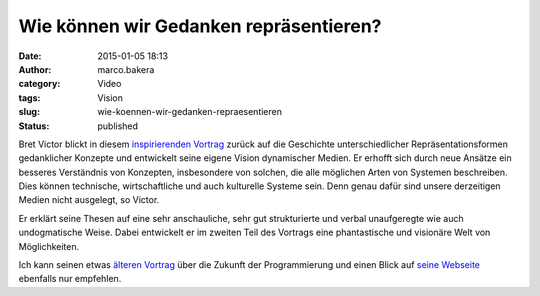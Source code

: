 Wie können wir Gedanken repräsentieren?
#######################################
:date: 2015-01-05 18:13
:author: marco.bakera
:category: Video
:tags: Vision
:slug: wie-koennen-wir-gedanken-repraesentieren
:status: published

Bret Victor blickt in diesem 
`inspirierenden Vortrag <https://vimeo.com/115154289>`_ zurück auf die
Geschichte unterschiedlicher Repräsentationsformen gedanklicher Konzepte
und entwickelt seine eigene Vision dynamischer Medien. Er erhofft sich
durch neue Ansätze ein besseres Verständnis von Konzepten, insbesondere
von solchen, die alle möglichen Arten von Systemen beschreiben. Dies
können technische, wirtschaftliche und auch kulturelle Systeme sein.
Denn genau dafür sind unsere derzeitigen Medien nicht ausgelegt, so
Victor.

Er erklärt seine Thesen auf eine sehr anschauliche, sehr gut
strukturierte und verbal unaufgeregte wie auch undogmatische Weise.
Dabei entwickelt er im zweiten Teil des Vortrags eine phantastische und
visionäre Welt von Möglichkeiten.

Ich kann seinen etwas `älteren
Vortrag <http://www.bakera.de/wp/2013/07/die-zukunft-der-programmierung/>`__
über die Zukunft der Programmierung und einen Blick auf `seine
Webseite <http://worrydream.com/>`__ ebenfalls nur empfehlen.

